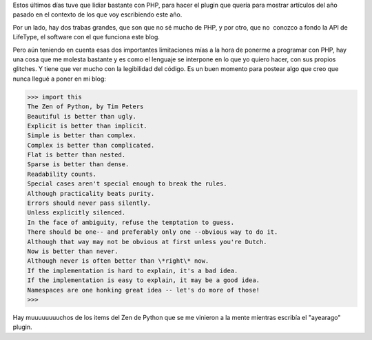 .. title: PHP
.. slug: php
.. date: 2006-11-02 18:35:33 UTC-03:00
.. tags: Software
.. category: 
.. link: 
.. description: 
.. type: text
.. author: cHagHi
.. from_wp: True

Estos últimos días tuve que lidiar bastante con PHP, para hacer el
plugin que quería para mostrar artículos del año pasado en el contexto
de los que voy escribiendo este año.

Por un lado, hay dos trabas grandes, que son que no sé mucho de PHP, y
por otro, que no  conozco a fondo la API de LifeType, el software con el
que funciona este blog.

Pero aún teniendo en cuenta esas dos importantes limitaciones mías a la
hora de ponerme a programar con PHP, hay una cosa que me molesta
bastante y es como el lenguaje se interpone en lo que yo quiero hacer,
con sus propios glitches. Y tiene que ver mucho con la legibilidad del
código. Es un buen momento para postear algo que creo que nunca llegué a
poner en mi blog:

.. code:: python

   >>> import this
   The Zen of Python, by Tim Peters
   Beautiful is better than ugly.
   Explicit is better than implicit.
   Simple is better than complex.
   Complex is better than complicated.
   Flat is better than nested.
   Sparse is better than dense.
   Readability counts.
   Special cases aren't special enough to break the rules.
   Although practicality beats purity.
   Errors should never pass silently.
   Unless explicitly silenced.
   In the face of ambiguity, refuse the temptation to guess.
   There should be one-- and preferably only one --obvious way to do it.
   Although that way may not be obvious at first unless you're Dutch.
   Now is better than never.
   Although never is often better than \*right\* now.
   If the implementation is hard to explain, it's a bad idea.
   If the implementation is easy to explain, it may be a good idea.
   Namespaces are one honking great idea -- let's do more of those!
   >>>

Hay muuuuuuuuchos de los items del Zen de Python que se me vinieron a la
mente mientras escribía el "ayearago" plugin.
